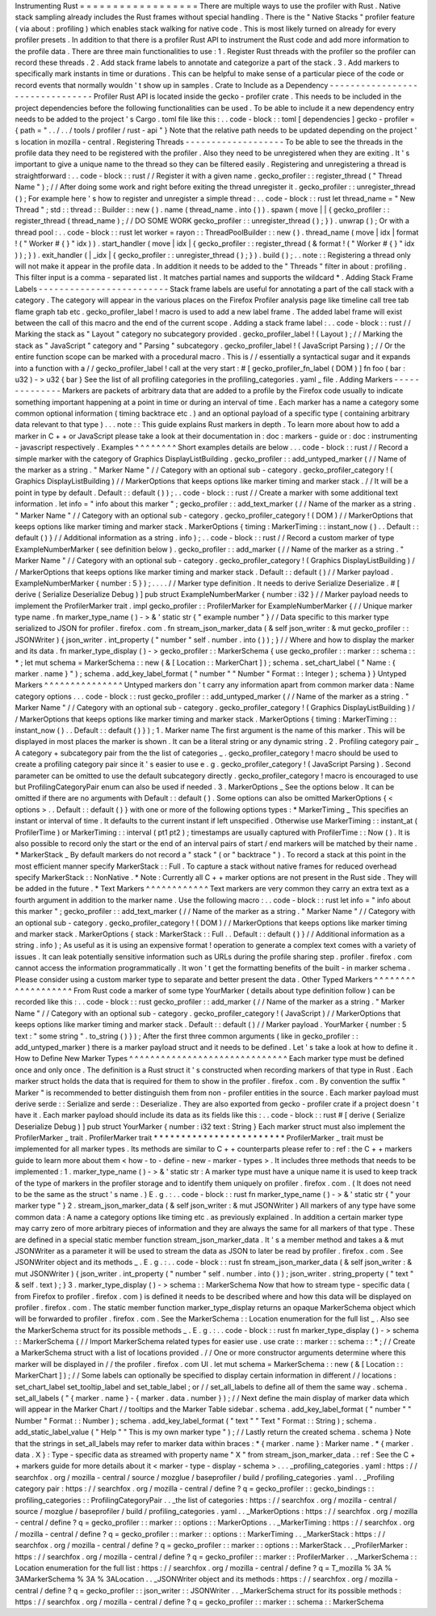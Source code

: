 Instrumenting
Rust
=
=
=
=
=
=
=
=
=
=
=
=
=
=
=
=
=
=
There
are
multiple
ways
to
use
the
profiler
with
Rust
.
Native
stack
sampling
already
includes
the
Rust
frames
without
special
handling
.
There
is
the
"
Native
Stacks
"
profiler
feature
(
via
about
:
profiling
)
which
enables
stack
walking
for
native
code
.
This
is
most
likely
turned
on
already
for
every
profiler
presets
.
In
addition
to
that
there
is
a
profiler
Rust
API
to
instrument
the
Rust
code
and
add
more
information
to
the
profile
data
.
There
are
three
main
functionalities
to
use
:
1
.
Register
Rust
threads
with
the
profiler
so
the
profiler
can
record
these
threads
.
2
.
Add
stack
frame
labels
to
annotate
and
categorize
a
part
of
the
stack
.
3
.
Add
markers
to
specifically
mark
instants
in
time
or
durations
.
This
can
be
helpful
to
make
sense
of
a
particular
piece
of
the
code
or
record
events
that
normally
wouldn
'
t
show
up
in
samples
.
Crate
to
Include
as
a
Dependency
-
-
-
-
-
-
-
-
-
-
-
-
-
-
-
-
-
-
-
-
-
-
-
-
-
-
-
-
-
-
-
-
Profiler
Rust
API
is
located
inside
the
gecko
-
profiler
crate
.
This
needs
to
be
included
in
the
project
dependencies
before
the
following
functionalities
can
be
used
.
To
be
able
to
include
it
a
new
dependency
entry
needs
to
be
added
to
the
project
'
s
Cargo
.
toml
file
like
this
:
.
.
code
-
block
:
:
toml
[
dependencies
]
gecko
-
profiler
=
{
path
=
"
.
.
/
.
.
/
tools
/
profiler
/
rust
-
api
"
}
Note
that
the
relative
path
needs
to
be
updated
depending
on
the
project
'
s
location
in
mozilla
-
central
.
Registering
Threads
-
-
-
-
-
-
-
-
-
-
-
-
-
-
-
-
-
-
-
To
be
able
to
see
the
threads
in
the
profile
data
they
need
to
be
registered
with
the
profiler
.
Also
they
need
to
be
unregistered
when
they
are
exiting
.
It
'
s
important
to
give
a
unique
name
to
the
thread
so
they
can
be
filtered
easily
.
Registering
and
unregistering
a
thread
is
straightforward
:
.
.
code
-
block
:
:
rust
/
/
Register
it
with
a
given
name
.
gecko_profiler
:
:
register_thread
(
"
Thread
Name
"
)
;
/
/
After
doing
some
work
and
right
before
exiting
the
thread
unregister
it
.
gecko_profiler
:
:
unregister_thread
(
)
;
For
example
here
'
s
how
to
register
and
unregister
a
simple
thread
:
.
.
code
-
block
:
:
rust
let
thread_name
=
"
New
Thread
"
;
std
:
:
thread
:
:
Builder
:
:
new
(
)
.
name
(
thread_name
.
into
(
)
)
.
spawn
(
move
|
|
{
gecko_profiler
:
:
register_thread
(
thread_name
)
;
/
/
DO
SOME
WORK
gecko_profiler
:
:
unregister_thread
(
)
;
}
)
.
unwrap
(
)
;
Or
with
a
thread
pool
:
.
.
code
-
block
:
:
rust
let
worker
=
rayon
:
:
ThreadPoolBuilder
:
:
new
(
)
.
thread_name
(
move
|
idx
|
format
!
(
"
Worker
#
{
}
"
idx
)
)
.
start_handler
(
move
|
idx
|
{
gecko_profiler
:
:
register_thread
(
&
format
!
(
"
Worker
#
{
}
"
idx
)
)
;
}
)
.
exit_handler
(
|
_idx
|
{
gecko_profiler
:
:
unregister_thread
(
)
;
}
)
.
build
(
)
;
.
.
note
:
:
Registering
a
thread
only
will
not
make
it
appear
in
the
profile
data
.
In
addition
it
needs
to
be
added
to
the
"
Threads
"
filter
in
about
:
profiling
.
This
filter
input
is
a
comma
-
separated
list
.
It
matches
partial
names
and
supports
the
wildcard
*
.
Adding
Stack
Frame
Labels
-
-
-
-
-
-
-
-
-
-
-
-
-
-
-
-
-
-
-
-
-
-
-
-
-
Stack
frame
labels
are
useful
for
annotating
a
part
of
the
call
stack
with
a
category
.
The
category
will
appear
in
the
various
places
on
the
Firefox
Profiler
analysis
page
like
timeline
call
tree
tab
flame
graph
tab
etc
.
gecko_profiler_label
!
macro
is
used
to
add
a
new
label
frame
.
The
added
label
frame
will
exist
between
the
call
of
this
macro
and
the
end
of
the
current
scope
.
Adding
a
stack
frame
label
:
.
.
code
-
block
:
:
rust
/
/
Marking
the
stack
as
"
Layout
"
category
no
subcategory
provided
.
gecko_profiler_label
!
(
Layout
)
;
/
/
Marking
the
stack
as
"
JavaScript
"
category
and
"
Parsing
"
subcategory
.
gecko_profiler_label
!
(
JavaScript
Parsing
)
;
/
/
Or
the
entire
function
scope
can
be
marked
with
a
procedural
macro
.
This
is
/
/
essentially
a
syntactical
sugar
and
it
expands
into
a
function
with
a
/
/
gecko_profiler_label
!
call
at
the
very
start
:
#
[
gecko_profiler_fn_label
(
DOM
)
]
fn
foo
(
bar
:
u32
)
-
>
u32
{
bar
}
See
the
list
of
all
profiling
categories
in
the
profiling_categories
.
yaml
_
file
.
Adding
Markers
-
-
-
-
-
-
-
-
-
-
-
-
-
-
Markers
are
packets
of
arbitrary
data
that
are
added
to
a
profile
by
the
Firefox
code
usually
to
indicate
something
important
happening
at
a
point
in
time
or
during
an
interval
of
time
.
Each
marker
has
a
name
a
category
some
common
optional
information
(
timing
backtrace
etc
.
)
and
an
optional
payload
of
a
specific
type
(
containing
arbitrary
data
relevant
to
that
type
)
.
.
.
note
:
:
This
guide
explains
Rust
markers
in
depth
.
To
learn
more
about
how
to
add
a
marker
in
C
+
+
or
JavaScript
please
take
a
look
at
their
documentation
in
:
doc
:
markers
-
guide
or
:
doc
:
instrumenting
-
javascript
respectively
.
Examples
^
^
^
^
^
^
^
^
Short
examples
details
are
below
.
.
.
code
-
block
:
:
rust
/
/
Record
a
simple
marker
with
the
category
of
Graphics
DisplayListBuilding
.
gecko_profiler
:
:
add_untyped_marker
(
/
/
Name
of
the
marker
as
a
string
.
"
Marker
Name
"
/
/
Category
with
an
optional
sub
-
category
.
gecko_profiler_category
!
(
Graphics
DisplayListBuilding
)
/
/
MarkerOptions
that
keeps
options
like
marker
timing
and
marker
stack
.
/
/
It
will
be
a
point
in
type
by
default
.
Default
:
:
default
(
)
)
;
.
.
code
-
block
:
:
rust
/
/
Create
a
marker
with
some
additional
text
information
.
let
info
=
"
info
about
this
marker
"
;
gecko_profiler
:
:
add_text_marker
(
/
/
Name
of
the
marker
as
a
string
.
"
Marker
Name
"
/
/
Category
with
an
optional
sub
-
category
.
gecko_profiler_category
!
(
DOM
)
/
/
MarkerOptions
that
keeps
options
like
marker
timing
and
marker
stack
.
MarkerOptions
{
timing
:
MarkerTiming
:
:
instant_now
(
)
.
.
Default
:
:
default
(
)
}
/
/
Additional
information
as
a
string
.
info
)
;
.
.
code
-
block
:
:
rust
/
/
Record
a
custom
marker
of
type
ExampleNumberMarker
(
see
definition
below
)
.
gecko_profiler
:
:
add_marker
(
/
/
Name
of
the
marker
as
a
string
.
"
Marker
Name
"
/
/
Category
with
an
optional
sub
-
category
.
gecko_profiler_category
!
(
Graphics
DisplayListBuilding
)
/
/
MarkerOptions
that
keeps
options
like
marker
timing
and
marker
stack
.
Default
:
:
default
(
)
/
/
Marker
payload
.
ExampleNumberMarker
{
number
:
5
}
)
;
.
.
.
.
/
/
Marker
type
definition
.
It
needs
to
derive
Serialize
Deserialize
.
#
[
derive
(
Serialize
Deserialize
Debug
)
]
pub
struct
ExampleNumberMarker
{
number
:
i32
}
/
/
Marker
payload
needs
to
implement
the
ProfilerMarker
trait
.
impl
gecko_profiler
:
:
ProfilerMarker
for
ExampleNumberMarker
{
/
/
Unique
marker
type
name
.
fn
marker_type_name
(
)
-
>
&
'
static
str
{
"
example
number
"
}
/
/
Data
specific
to
this
marker
type
serialized
to
JSON
for
profiler
.
firefox
.
com
.
fn
stream_json_marker_data
(
&
self
json_writer
:
&
mut
gecko_profiler
:
:
JSONWriter
)
{
json_writer
.
int_property
(
"
number
"
self
.
number
.
into
(
)
)
;
}
/
/
Where
and
how
to
display
the
marker
and
its
data
.
fn
marker_type_display
(
)
-
>
gecko_profiler
:
:
MarkerSchema
{
use
gecko_profiler
:
:
marker
:
:
schema
:
:
*
;
let
mut
schema
=
MarkerSchema
:
:
new
(
&
[
Location
:
:
MarkerChart
]
)
;
schema
.
set_chart_label
(
"
Name
:
{
marker
.
name
}
"
)
;
schema
.
add_key_label_format
(
"
number
"
"
Number
"
Format
:
:
Integer
)
;
schema
}
}
Untyped
Markers
^
^
^
^
^
^
^
^
^
^
^
^
^
^
^
Untyped
markers
don
'
t
carry
any
information
apart
from
common
marker
data
:
Name
category
options
.
.
.
code
-
block
:
:
rust
gecko_profiler
:
:
add_untyped_marker
(
/
/
Name
of
the
marker
as
a
string
.
"
Marker
Name
"
/
/
Category
with
an
optional
sub
-
category
.
gecko_profiler_category
!
(
Graphics
DisplayListBuilding
)
/
/
MarkerOptions
that
keeps
options
like
marker
timing
and
marker
stack
.
MarkerOptions
{
timing
:
MarkerTiming
:
:
instant_now
(
)
.
.
Default
:
:
default
(
)
}
)
;
1
.
Marker
name
The
first
argument
is
the
name
of
this
marker
.
This
will
be
displayed
in
most
places
the
marker
is
shown
.
It
can
be
a
literal
string
or
any
dynamic
string
.
2
.
Profiling
category
pair
_
A
category
+
subcategory
pair
from
the
the
list
of
categories
_
.
gecko_profiler_category
!
macro
should
be
used
to
create
a
profiling
category
pair
since
it
'
s
easier
to
use
e
.
g
.
gecko_profiler_category
!
(
JavaScript
Parsing
)
.
Second
parameter
can
be
omitted
to
use
the
default
subcategory
directly
.
gecko_profiler_category
!
macro
is
encouraged
to
use
but
ProfilingCategoryPair
enum
can
also
be
used
if
needed
.
3
.
MarkerOptions
_
See
the
options
below
.
It
can
be
omitted
if
there
are
no
arguments
with
Default
:
:
default
(
)
.
Some
options
can
also
be
omitted
MarkerOptions
{
<
options
>
.
.
Default
:
:
default
(
)
}
with
one
or
more
of
the
following
options
types
:
*
MarkerTiming
_
This
specifies
an
instant
or
interval
of
time
.
It
defaults
to
the
current
instant
if
left
unspecified
.
Otherwise
use
MarkerTiming
:
:
instant_at
(
ProfilerTime
)
or
MarkerTiming
:
:
interval
(
pt1
pt2
)
;
timestamps
are
usually
captured
with
ProfilerTime
:
:
Now
(
)
.
It
is
also
possible
to
record
only
the
start
or
the
end
of
an
interval
pairs
of
start
/
end
markers
will
be
matched
by
their
name
.
*
MarkerStack
_
By
default
markers
do
not
record
a
"
stack
"
(
or
"
backtrace
"
)
.
To
record
a
stack
at
this
point
in
the
most
efficient
manner
specify
MarkerStack
:
:
Full
.
To
capture
a
stack
without
native
frames
for
reduced
overhead
specify
MarkerStack
:
:
NonNative
.
*
Note
:
Currently
all
C
+
+
marker
options
are
not
present
in
the
Rust
side
.
They
will
be
added
in
the
future
.
*
Text
Markers
^
^
^
^
^
^
^
^
^
^
^
^
Text
markers
are
very
common
they
carry
an
extra
text
as
a
fourth
argument
in
addition
to
the
marker
name
.
Use
the
following
macro
:
.
.
code
-
block
:
:
rust
let
info
=
"
info
about
this
marker
"
;
gecko_profiler
:
:
add_text_marker
(
/
/
Name
of
the
marker
as
a
string
.
"
Marker
Name
"
/
/
Category
with
an
optional
sub
-
category
.
gecko_profiler_category
!
(
DOM
)
/
/
MarkerOptions
that
keeps
options
like
marker
timing
and
marker
stack
.
MarkerOptions
{
stack
:
MarkerStack
:
:
Full
.
.
Default
:
:
default
(
)
}
/
/
Additional
information
as
a
string
.
info
)
;
As
useful
as
it
is
using
an
expensive
format
!
operation
to
generate
a
complex
text
comes
with
a
variety
of
issues
.
It
can
leak
potentially
sensitive
information
such
as
URLs
during
the
profile
sharing
step
.
profiler
.
firefox
.
com
cannot
access
the
information
programmatically
.
It
won
'
t
get
the
formatting
benefits
of
the
built
-
in
marker
schema
.
Please
consider
using
a
custom
marker
type
to
separate
and
better
present
the
data
.
Other
Typed
Markers
^
^
^
^
^
^
^
^
^
^
^
^
^
^
^
^
^
^
^
From
Rust
code
a
marker
of
some
type
YourMarker
(
details
about
type
definition
follow
)
can
be
recorded
like
this
:
.
.
code
-
block
:
:
rust
gecko_profiler
:
:
add_marker
(
/
/
Name
of
the
marker
as
a
string
.
"
Marker
Name
"
/
/
Category
with
an
optional
sub
-
category
.
gecko_profiler_category
!
(
JavaScript
)
/
/
MarkerOptions
that
keeps
options
like
marker
timing
and
marker
stack
.
Default
:
:
default
(
)
/
/
Marker
payload
.
YourMarker
{
number
:
5
text
:
"
some
string
"
.
to_string
(
)
}
)
;
After
the
first
three
common
arguments
(
like
in
gecko_profiler
:
:
add_untyped_marker
)
there
is
a
marker
payload
struct
and
it
needs
to
be
defined
.
Let
'
s
take
a
look
at
how
to
define
it
.
How
to
Define
New
Marker
Types
^
^
^
^
^
^
^
^
^
^
^
^
^
^
^
^
^
^
^
^
^
^
^
^
^
^
^
^
^
^
Each
marker
type
must
be
defined
once
and
only
once
.
The
definition
is
a
Rust
struct
it
'
s
constructed
when
recording
markers
of
that
type
in
Rust
.
Each
marker
struct
holds
the
data
that
is
required
for
them
to
show
in
the
profiler
.
firefox
.
com
.
By
convention
the
suffix
"
Marker
"
is
recommended
to
better
distinguish
them
from
non
-
profiler
entities
in
the
source
.
Each
marker
payload
must
derive
serde
:
:
Serialize
and
serde
:
:
Deserialize
.
They
are
also
exported
from
gecko
-
profiler
crate
if
a
project
doesn
'
t
have
it
.
Each
marker
payload
should
include
its
data
as
its
fields
like
this
:
.
.
code
-
block
:
:
rust
#
[
derive
(
Serialize
Deserialize
Debug
)
]
pub
struct
YourMarker
{
number
:
i32
text
:
String
}
Each
marker
struct
must
also
implement
the
ProfilerMarker
_
trait
.
ProfilerMarker
trait
*
*
*
*
*
*
*
*
*
*
*
*
*
*
*
*
*
*
*
*
*
*
*
*
ProfilerMarker
_
trait
must
be
implemented
for
all
marker
types
.
Its
methods
are
similar
to
C
+
+
counterparts
please
refer
to
:
ref
:
the
C
+
+
markers
guide
to
learn
more
about
them
<
how
-
to
-
define
-
new
-
marker
-
types
>
.
It
includes
three
methods
that
needs
to
be
implemented
:
1
.
marker_type_name
(
)
-
>
&
'
static
str
:
A
marker
type
must
have
a
unique
name
it
is
used
to
keep
track
of
the
type
of
markers
in
the
profiler
storage
and
to
identify
them
uniquely
on
profiler
.
firefox
.
com
.
(
It
does
not
need
to
be
the
same
as
the
struct
'
s
name
.
)
E
.
g
.
:
.
.
code
-
block
:
:
rust
fn
marker_type_name
(
)
-
>
&
'
static
str
{
"
your
marker
type
"
}
2
.
stream_json_marker_data
(
&
self
json_writer
:
&
mut
JSONWriter
)
All
markers
of
any
type
have
some
common
data
:
A
name
a
category
options
like
timing
etc
.
as
previously
explained
.
In
addition
a
certain
marker
type
may
carry
zero
of
more
arbitrary
pieces
of
information
and
they
are
always
the
same
for
all
markers
of
that
type
.
These
are
defined
in
a
special
static
member
function
stream_json_marker_data
.
It
'
s
a
member
method
and
takes
a
&
mut
JSONWriter
as
a
parameter
it
will
be
used
to
stream
the
data
as
JSON
to
later
be
read
by
profiler
.
firefox
.
com
.
See
JSONWriter
object
and
its
methods
_
.
E
.
g
.
:
.
.
code
-
block
:
:
rust
fn
stream_json_marker_data
(
&
self
json_writer
:
&
mut
JSONWriter
)
{
json_writer
.
int_property
(
"
number
"
self
.
number
.
into
(
)
)
;
json_writer
.
string_property
(
"
text
"
&
self
.
text
)
;
}
3
.
marker_type_display
(
)
-
>
schema
:
:
MarkerSchema
Now
that
how
to
stream
type
-
specific
data
(
from
Firefox
to
profiler
.
firefox
.
com
)
is
defined
it
needs
to
be
described
where
and
how
this
data
will
be
displayed
on
profiler
.
firefox
.
com
.
The
static
member
function
marker_type_display
returns
an
opaque
MarkerSchema
object
which
will
be
forwarded
to
profiler
.
firefox
.
com
.
See
the
MarkerSchema
:
:
Location
enumeration
for
the
full
list
_
.
Also
see
the
MarkerSchema
struct
for
its
possible
methods
_
.
E
.
g
.
:
.
.
code
-
block
:
:
rust
fn
marker_type_display
(
)
-
>
schema
:
:
MarkerSchema
{
/
/
Import
MarkerSchema
related
types
for
easier
use
.
use
crate
:
:
marker
:
:
schema
:
:
*
;
/
/
Create
a
MarkerSchema
struct
with
a
list
of
locations
provided
.
/
/
One
or
more
constructor
arguments
determine
where
this
marker
will
be
displayed
in
/
/
the
profiler
.
firefox
.
com
UI
.
let
mut
schema
=
MarkerSchema
:
:
new
(
&
[
Location
:
:
MarkerChart
]
)
;
/
/
Some
labels
can
optionally
be
specified
to
display
certain
information
in
different
/
/
locations
:
set_chart_label
set_tooltip_label
and
set_table_label
;
or
/
/
set_all_labels
to
define
all
of
them
the
same
way
.
schema
.
set_all_labels
(
"
{
marker
.
name
}
-
{
marker
.
data
.
number
}
)
;
/
/
Next
define
the
main
display
of
marker
data
which
will
appear
in
the
Marker
Chart
/
/
tooltips
and
the
Marker
Table
sidebar
.
schema
.
add_key_label_format
(
"
number
"
"
Number
"
Format
:
:
Number
)
;
schema
.
add_key_label_format
(
"
text
"
"
Text
"
Format
:
:
String
)
;
schema
.
add_static_label_value
(
"
Help
"
"
This
is
my
own
marker
type
"
)
;
/
/
Lastly
return
the
created
schema
.
schema
}
Note
that
the
strings
in
set_all_labels
may
refer
to
marker
data
within
braces
:
*
{
marker
.
name
}
:
Marker
name
.
*
{
marker
.
data
.
X
}
:
Type
-
specific
data
as
streamed
with
property
name
"
X
"
from
stream_json_marker_data
.
:
ref
:
See
the
C
+
+
markers
guide
for
more
details
about
it
<
marker
-
type
-
display
-
schema
>
.
.
.
_profiling_categories
.
yaml
:
https
:
/
/
searchfox
.
org
/
mozilla
-
central
/
source
/
mozglue
/
baseprofiler
/
build
/
profiling_categories
.
yaml
.
.
_Profiling
category
pair
:
https
:
/
/
searchfox
.
org
/
mozilla
-
central
/
define
?
q
=
gecko_profiler
:
:
gecko_bindings
:
:
profiling_categories
:
:
ProfilingCategoryPair
.
.
_the
list
of
categories
:
https
:
/
/
searchfox
.
org
/
mozilla
-
central
/
source
/
mozglue
/
baseprofiler
/
build
/
profiling_categories
.
yaml
.
.
_MarkerOptions
:
https
:
/
/
searchfox
.
org
/
mozilla
-
central
/
define
?
q
=
gecko_profiler
:
:
marker
:
:
options
:
:
MarkerOptions
.
.
_MarkerTiming
:
https
:
/
/
searchfox
.
org
/
mozilla
-
central
/
define
?
q
=
gecko_profiler
:
:
marker
:
:
options
:
:
MarkerTiming
.
.
_MarkerStack
:
https
:
/
/
searchfox
.
org
/
mozilla
-
central
/
define
?
q
=
gecko_profiler
:
:
marker
:
:
options
:
:
MarkerStack
.
.
_ProfilerMarker
:
https
:
/
/
searchfox
.
org
/
mozilla
-
central
/
define
?
q
=
gecko_profiler
:
:
marker
:
:
ProfilerMarker
.
.
_MarkerSchema
:
:
Location
enumeration
for
the
full
list
:
https
:
/
/
searchfox
.
org
/
mozilla
-
central
/
define
?
q
=
T_mozilla
%
3A
%
3AMarkerSchema
%
3A
%
3ALocation
.
.
_JSONWriter
object
and
its
methods
:
https
:
/
/
searchfox
.
org
/
mozilla
-
central
/
define
?
q
=
gecko_profiler
:
:
json_writer
:
:
JSONWriter
.
.
_MarkerSchema
struct
for
its
possible
methods
:
https
:
/
/
searchfox
.
org
/
mozilla
-
central
/
define
?
q
=
gecko_profiler
:
:
marker
:
:
schema
:
:
MarkerSchema
